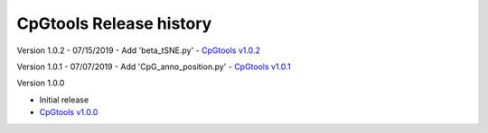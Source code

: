 CpGtools Release history
=========================


Version 1.0.2
- 07/15/2019
- Add 'beta_tSNE.py'
- `CpGtools v1.0.2 <https://sourceforge.net/projects/cpgtools/files/cpgtools-1.0.2.tar.gz/download>`_

Version 1.0.1
- 07/07/2019
- Add 'CpG_anno_position.py'
- `CpGtools v1.0.1 <https://sourceforge.net/projects/cpgtools/files/cpgtools-1.0.1.tar.gz/download>`_
 
Version 1.0.0

- Initial release
-  `CpGtools v1.0.0 <https://sourceforge.net/projects/cpgtools/files/cpgtools-1.0.0.tar.gz/download>`_

